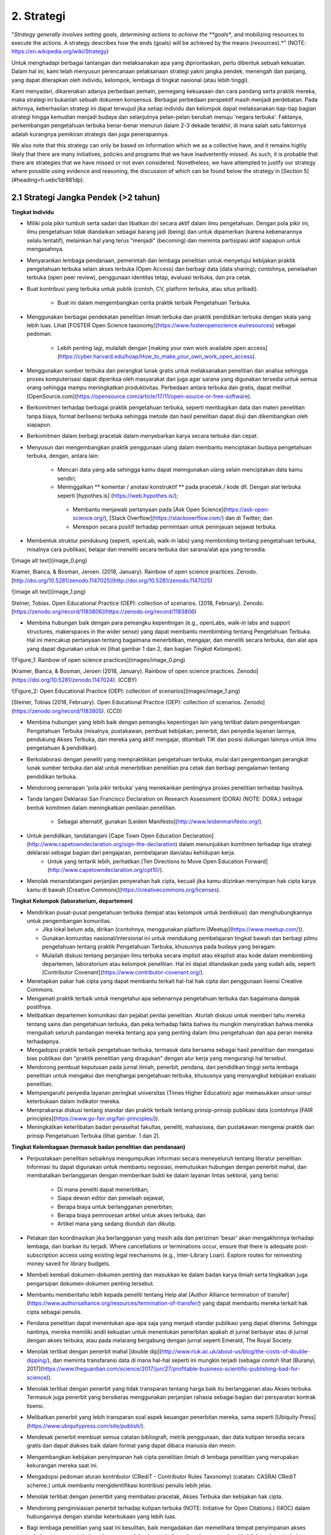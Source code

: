2. Strategi
=========

"*Strategy generally involves setting goals, determining actions to achieve the **goals**, and mobilizing resources to execute the actions. A strategy describes how the ends (goals) will be achieved by the means (resources).*" (NOTE:  https://en.wikipedia.org/wiki/Strategy)

Untuk menghadapi berbagai tantangan dan melaksanakan apa yang diprioritaskan, perlu dibentuk sebuah kekuatan. Dalam hal ini, kami telah menyusun perencanaan pelaksanaan strategi yakni jangka pendek, menengah dan panjang,  yang dapat diterapkan oleh individu, kelompok, lembaga di tingkat nasional (atau lebih tinggi). 

Kami menyadari, dikarenakan adanya perbedaan pemain, pemegang kekuasaan dan cara pandang serta praktik mereka, maka strategi ini bukanlah sebuah dokumen konsensus. Berbagai perbedaan perspektif masih menjadi perdebatan. Pada akhirnya, keberhasilan strategi ini dapat terwujud jika setiap individu dan kelompok dapat melaksanakan tiap-tiap bagian strategi hingga kemudian menjadi budaya dan selanjutnya pelan-pelan berubah menuju 'negara terbuka'. Faktanya, perkembangan pengetahuan terbuka benar-benar menurun dalam 2-3 dekade terakhir, di mana salah satu faktornya adalah kurangnya pemikiran strategis dan juga penerapannya.

We also note that this strategy can only be based on information which we as a collective have, and it remains highly likely that there are many initiatives, policies and programs that we have inadvertently missed. As such, it is probable that there are strategies that we have missed or not even considered. Nonetheless, we have attempted to justify our strategy where possible using evidence and reasoning, the discussion of which can be found below the strategy in [Section 5](#heading=h.uebc1dr881dp).

2.1 Strategi Jangka Pendek (>2 tahun)
-----

**Tingkat Individu**

* Miliki pola pikir tumbuh serta sadari dan libatkan diri secara aktif dalam ilmu pengetahuan. Dengan pola pikir ini, ilmu pengetahuan tidak diandaikan sebagai barang jadi (being) dan untuk dipamerkan (karena kebenarannya selalu tentatif), melainkan hal yang terus "menjadi" (becoming) dan meminta partisipasi aktif siapapun untuk mengasahnya. 

* Menyarankan lembaga pendanaan, pemerintah dan lembaga penelitian untuk menyetujui kebijakan praktik pengetahuan terbuka selain akses terbuka (Open Access) dan berbagi data (data sharing); contohnya, penelaahan terbuka (open peer review), penggunaan identitas tetap, evaluasi terbuka, dan pra cetak.

* Buat kontribusi yang terbuka untuk publik (contoh, CV, platform terbuka, atau situs pribadi).

	* Buat ini dalam mengembangkan cerita praktik terbaik Pengetahuan Terbuka.

* Menggunakan berbagai pendekatan penelitian ilmiah terbuka dan praktik pendidikan terbuka dengan skala yang lebih luas. Lihat [FOSTER Open Science taxonomy](https://www.fosteropenscience.eu/resources) sebagai pedoman.

	* Lebih penting lagi, mulailah dengan [making your own work available open access](https://cyber.harvard.edu/hoap/How_to_make_your_own_work_open_access).

* Menggunakan sumber terbuka dan perangkat lunak gratis untuk melaksanakan penelitian dan analisa sehingga proses komputerisasi dapat diperiksa oleh masyarakat dan juga agar sarana yang digunakan tersedia untuk semua orang sehingga mampu meningkatkan produktivitas. Perbedaan antara terbuka dan gratis, dapat melihat [OpenSource.com](https://opensource.com/article/17/11/open-source-or-free-software).

* Berkomitmen terhadap berbagai praktik pengetahuan terbuka, seperti membagikan data dan materi penelitian tanpa biaya, format berlisensi terbuka sehingga metode dan hasil penelitian dapat diuji dan dikembangkan oleh siapapun.

* Berkomitmen dalam berbagi pracetak dalam menyebarkan karya secara terbuka dan cepat.

* Menyusun dan mengembangkan praktik penggunaan ulang dalam membantu menciptakan budaya pengetahuan terbuka, dengan, antara lain:

	* Mencari data yang ada sehingga kamu dapat menngunakan ulang selain menciptakan data kamu sendiri;
	* Meninggalkan ** komentar / anotasi konstruktif ** pada pracetak / kode dll. Dengan alat terbuka seperti [hypothes.is] (https://web.hypothes.is/);
	 * Membantu menjawab pertanyaan pada [Ask Open Science](https://ask-open-science.org/), [Stack Overflow](https://stackoverflow.com/) dan di Twitter; dan
	 *  Merespon secara positif terhadap permintaan untuk peninjauan sejawat terbuka.
	 
* Membentuk struktur pendukung (seperti, openLab, walk-in labs) yang membimbing tentang pengetahuan terbuka, misalnya cara publikasi, belajar dan meneliti secara terbuka dan sarana/alat apa yang tersedia.

![image alt text](image_0.png)

Kramer, Bianca, & Bosman, Jeroen. (2018, January). Rainbow of open science practices. Zenodo. [http://doi.org/10.5281/zenodo.1147025](http://doi.org/10.5281/zenodo.1147025)

![image alt text](image_1.png)

Steiner, Tobias. Open Educational Practice (OEP): collection of scenarios. (2018, February). Zenodo. [https://zenodo.org/record/1183806](https://zenodo.org/record/1183806)

 
* Membina hubungan baik dengan para pemangku kepentingan (e.g., openLabs, walk-in labs and support structures, makerspaces in the wider sense) yang dapat membantu membimbing tentang Pengetahuan Terbuka. Hal ini mencakup pertanyaan tentang bagaimana menerbitkan, mengajar, dan meneliti secara terbuka, dan alat apa yang dapat digunakan untuk ini (lihat gambar 1 dan 2, dan bagian *Tingkat Kelompok*).

![Figure_1: Rainbow of open science practices](images/image_0.png)\

[Kramer, Bianca, & Bosman, Jeroen (2018, January). Rainbow of open science practices. Zenodo](https://doi.org/10.5281/zenodo.1147024). (CCBY)

![Figure_2: Open Educational Practice (OEP): collection of scenarios](images/image_1.png)\

[Steiner, Tobias (2018, February). Open Educational Practice (OEP): collection of scenarios. Zenodo](https://zenodo.org/record/1183805). (CC0)

* Membina hubungan yang lebih baik dengan pemangku kepentingan lain yang terlibat dalam pengembangan Pengetahuan Terbuka (misalnya, pustakawan, pembuat kebijakan, penerbit, dan penyedia layanan lainnya, pendukung Akses Terbuka, dan mereka yang aktif mengajar, ditambah TIK dan posisi dukungan lainnya untuk ilmu pengetahuan & pendidikan).

* Berkolaborasi dengan peneliti yang mempraktikkan pengetahuan terbuka, mulai dari pengembangan perangkat lunak sumber terbuka dan alat untuk menerbitkan penelitian pra cetak dan berbagi pengalaman tentang pendidikan terbuka.

* Mendorong penerapan 'pola pikir terbuka' yang menekankan pentingnya proses penelitian terhadap hasilnya. 

* Tanda tangani Deklarasi San Francisco Declaration on Research Assessment (DORA) (NOTE:  DORA.) sebagai bentuk komitmen dalam meningkatkan penilaian penelitian.

	* Sebagai alternatif, gunakan [Leiden Manifesto](http://www.leidenmanifesto.org/).

* Untuk pendidikan, tandatangani [Cape Town Open Education Declaration](http://www.capetowndeclaration.org/sign-the-declaration) dalam menunjukkan komitmen terhadap tiga strategi deklarasi sebagai bagian dari pengajaran, pembelajaran dan/atau kehidupan kerja.
	 * Untuk yang tertarik lebih, perhatikan [Ten Directions to Move Open Education Forward](http://www.capetowndeclaration.org/cpt10/).

* Menolak menandatangani perjanjian penyerahan hak cipta, kecuali jika kamu diizinkan menyimpan hak cipta karya kamu di bawah [Creative Commons](https://creativecommons.org/licenses).

**Tingkat Kelompok (laboratorium, departemen)**

* Mendirikan pusat-pusat pengetahuan terbuka (tempat atau kelompok untuk berdiskusi) dan menghubungkannya untuk pengembangan komunitas.

  * Jika lokal belum ada, dirikan (contohnya, menggunakan platform [Meetup](https://www.meetup.com/)).
  * Gunakan komunitas nasional/intersional ini untuk mendukung pembelajaran tingkat bawah dan berbagi pilmu pengetahuan tentang praktik Pengetahuan Terbuka, khususnya pada budaya yang beragam. 
  * Mulailah diskusi tentang perjanjian ilmu terbuka secara implisit atau eksplisit atau kode dalam membimbing departemen, laboratorium atau kelompok penelitian. Hal ini dapat dilandaskan pada yang sudah ada, seperti [Contributor Covenant](https://www.contributor-covenant.org/).
  
* Menetapkan pakar hak cipta yang dapat membantu terkait hal-hal hak cipta dan penggunaan lisensi Creative Commons.

* Mengamati praktik terbaik untuk mengetahui apa sebenarnya pengetahuan terbuka dan bagaimana dampak postifnya.

* Melibatkan departemen komunikasi dan pejabat penilai penelitian. Aturlah diskusi untuk memberi tahu mereka tentang sains dan pengetahuan terbuka, dan peka terhadap fakta bahwa itu mungkin menyiratkan bahwa mereka mengubah seluruh pandangan mereka tentang apa yang penting dalam ilmu pengetahuan dan apa peran mereka terhadapnya.

* Mengadopsi praktik terbaik pengetahuan terbuka, termasuk data bersama sebagai hasil penelitian dan mengatasi bias publikasi dan "praktik penelitian yang diragukan" dengan alur kerja yang mengurangi hal tersebut.

* Mendorong pembuat keputusan pada jurnal ilmiah, penerbit, pendana, dan pendidikan tinggi serta lembaga penelitian untuk mengakui dan menghargai pengetahuan terbuka, khususnya yang menyangkut kebijakan evaluasi penelitian.

* Mempengaruhi penyedia layanan peringkat universitas (Times Higher Education) agar memasukkan unsur-unsur keterbukaan dalam indikator mereka.

* Memprakarsai diskusi tentang standar dan praktik terbaik tentang prinsip-prinsip publikasi data (contohnya [FAIR principles](https://www.go-fair.org/fair-principles/)).

* Meningkatkan keterlibatan badan penasehat fakultas, peneliti, mahasiswa, dan pustakawan mengenai praktik dan prinsip Pengetahuan Terbuka (lihat gambar. 1 dan 2).

**Tingkat Kelembagaan (termasuk badan penelitian dan pendanaan)**

* Perpustakaan penelitian sebaiknya mengumpulkan informasi secara meneyeluruh tentang literatur penelitian. Informasi itu dapat digunakan untuk membantu negosiasi, memutuskan hubungan dengan penerbit mahal, dan membatalkan berlangganan dengan memberikan bukti ke dalam layanan lintas sektoral, yang berisi:

    * Di mana peneliti dapat menerbitkan;

    * Siapa dewan editor dan penelaah sejawat;

    * Berapa biaya untuk berlangganan penerbitan;

    * Berapa biaya pemrosesan artikel untuk akses terbuka; dan

    * Artikel mana yang sedang diunduh dan dikutip. 

* Petakan dan koordinasikan jika berlangganan yang masih ada dan perizinan ‘besar’ akan mengakhirinya terhadap lembaga, dan biarkan itu terjadi. Where cancellations or terminations occur, ensure that there is adequate post-subscription access using existing legal mechanisms (e.g., Inter-Library Loan). Explore routes for reinvesting money saved for library budgets.

* Membeli kembali dokumen-dokumen penting dan masukkan ke dalam badan karya ilmiah serta tingkatkan juga pengarsipan dokumen-dokumen penting tersebut.

* Membantu memberitahu lebih kepada peneliti tentang Help alat [Author Alliance termination of transfer](https://www.authorsalliance.org/resources/termination-of-transfer/) yang dapat membantu mereka terkait hak cipta sebagai penulis.

* Pendana penelitian dapat menentukan apa-apa saja yang menjadi standar publikasi yang dapat diterima. Sehingga nantinya, mereka memiliki andil kekuatan untuk menentukan penerbitan apakah di jurnal berbayar atau di jurnal dengan akses terbuka, atau pada melarang bergabung dengan jurnal seperti Emerald, The Royal Society.

* Menolak terlibat dengan penerbit mahal [double dip](http://www.rluk.ac.uk/about-us/blog/the-costs-of-double-dipping/), dan meminta transfaransi data di mana hal-hal seperti ini mungkin terjadi (sebagai contoh lihat [Buranyi, 2017](https://www.theguardian.com/science/2017/jun/27/profitable-business-scientific-publishing-bad-for-science)).

* Menolak terlibat dengan penerbit yang tidak transparan tentang harga baik itu berlangganan atau Akses terbuka. Termasuk juga  penerbit yang bersikeras menggunakan perjanjian rahasia sebagai bagian dari persyaratan kontrak lisensi.

* Melibatkan penerbit yang lebih transparan soal aspek keuangan penerbitan mereka, sama seperti [Ubiquity Press](https://www.ubiquitypress.com/site/publish/).

* Mendesak penerbit membuat semua catatan bibliografi, metrik penggunaan, dan data kutipan tersedia secara gratis dan dapat diakses baik dalam format yang dapat dibaca manusia dan mesin.

* Mengembangkan kebijakan penyimpanan hak cipta penelitian ilmiah di lembaga penelitian yang merupakan  kekurangan mereka saat ini.

* Mengadopsi pedoman aturan kontributor (CRediT - Contributor Rules Taxonomy)  (catatan:  CASRAI CRediT scheme.) untuk membantu mengidentifikasi kontribusi penulis lebih jelas.

* Menolak terlibat dengan penertbit yang membatasi pracetak, Akses Terbuka dan kebijakan hak cipta.

* Mendorong penginisiasian penerbit terhadap kutipan terbuka (NOTE:  Initiative for Open Citations.) (I4OC) dalam hubungannya dengan standar keterbukaan yang lebih luas.

* Bagi lembaga penelitian yang saat ini kesulitan, baik mengadakan dan memelihara tempat penyimpanan akses terbuka atau mengetahui sumber yang sudah ada untuk digunakan dan mengadopsi kebijakan akses terbuka [Open Access policy](https://cyber.harvard.edu/hoap/Good_practices_for_university_open-access_policies). Buatlah agar mudah ditemukan dan dapat diakses di situs web lembaga dan pengindeks yang relevan.

   * Contoh kebijakan Akses Terbuka, [ROARMAP](https://roarmap.eprints.org/cgi/search/advanced)
   * Contoh Pendidikan Terbuka/ kebijakan OER, [Creative Commons OER policy registry](https://wiki.creativecommons.org/wiki/OER_Policy_Registry), atau kebijakan Uni Eropa, [Policy approaches to Open Education, 2017](https://doi.org/10.2760/283135

* Mempromosikan dan mengkompensasi waktu dan usaha untuk pelatihan pengetahuan terbuka, termasuk sumber terbuka, akses terbuka, dan pendidikan terbuka.

* Mengaktifkan struktur dukungan lokal seperti openlabs dan publikasi terbuka serta pembelajaran penelitian, bimbingan dan saran.

* Melibatkan kelompok penelitian untuk mengembangkan dan mengiklankan insentif untuk yang membagikan pracetak, data terbuka, analisis penggandaan dan perekrutan akses terbuka, promosi dan jabatan. Tetapkan cara baru untuk menggambarkan kontribusi penelitian.

* Mendorong dan mengadopsi prinsip-prinsip penilaian penelitian yang lebih adil seperti yang diuraikan dalam DORA. Pastikan bahwa mereka yang bertanggung jawab atas penilaian penelitian, termasuk pengangkatan, penguasaan, dan komisi pemberian hibah mematuhi ini.

* Mencari pengganti perangkat lunak berpemilik dengan alternatif sumber terbuka.

* Mewajibkan peneliti untuk bekerja dengan standar terbuka dan format file (baik secara eksklusif atau di samping standar dan format file eksklusif).

**Tingkat Nasional (atau lebih tinggi)**

* Menciptakan kolaborasi perpustakaan baru atau mendukung/bergabung dengan yang sudah ada (contohnya, [International Coalition of Library Consortia](http://icolc.net/)) untuk bekerja sama dalam pengembangan infrastruktur (contohnya, [LIBER](http://libereurope.eu/), [EIFL](http://www.eifl.net/), [ARL](http://www.arl.org/), [SPARC](https://sparcopen.org/)).

* Bergabung dengan  Koalisi Keberlanjutan Global untuk Layanan Ilmu Pengetahuan Terbuka [(SCOSS)](http://scoss.org/), dan periksa koalisi tersebut dengan [Open Research Funders Group](http://www.orfg.org).

     * Konsorsium seperti yang ada di Jerman [Projekt DEAL](https://www.projekt-deal.de/) dapat dijadikan sebagai contoh terhadap langkah-langkah awal pada tingkat nasional. Mendapat dukungan dari SPARC untuk berbagai perkembangan juga sangat berguna.
     
* Membina dukungan fakultas dan pendana untuk Akses Terbuka dan inisiatif lainnya (contohnya, peninjauan sejawat (peer review)) yang dipisahkan dari jurnal. Menyetujui struktur kepemimpinan untuk infrastruktur ilmiah dunia (contohnya, [W3C](https://www.w3.org/)).

* Menciptakan standar akademis dalam menerapkan platform alternatif penerbitan ilmiah (berlangganan tanta biaya, mengembangkan penyimpanan yang sudah ada). 

* Mendukung kolaborasi seperti [Metadata 2020] (http://www.metadata2020.org/), [NISO](http://www.niso.org/)/[NIST](https://www.nist.gov/), dan [eLife](https://elifesciences.org/), untuk membantu menghubungkan antara sistem dan kelompok.

* Mengambil tindakan dalam melawan privatisasi karya ilmiah dan prosesnya guna untuk mengubah industri penerbitan agar adil dalam hal hak cipta, persaingan pasar dan  dimiliki oleh komunitas ilmiah.

* Menciptakan analisis kebijakan biaya untuk pengetahuan terbuka (contohnya, harga yang pantas dalam menerbitkan makalah) yang digunakan sebagai dasar untuk alasan biaya pajak tiap tahun.

* Menerapkan teknologi penyortiran, penyaringan dan pencarian yang tersedia untuk hasil-hasil penelitian.

* Mengizinkan akses terhadap naskah dan data.

* Pendana penelitian dan perpustakaan sangat berperan penting, terutama dalam hal pengembangan atau pendanaan infrastruktur ilmiah. Sederhananya, menyalurkan dana lebih untuk sistem yang sudah ada, dengan Simply channeling more money into the existing system, dinamika insentif dan kekuasaan yang buruk jelas tidak lagi bagus untuk penelitian.

* Mengembangkan peta nasional dan regional yang berkelanjutan untuk Pengetahuan Terbuka.

* Mendorong pemberi dana penelitian untuk memvariasikan portofolio hasil penelitian.

    * Pengadopsian pracetak dan kebijakan akses terbuka yang lebih luas sama seperti NIH dan Wellcome Trust.
  
* Mendorong pemberi dana penelitian untuk mempromosikan Pengetahuan Terbuka.

   * Studi penentu dana yang menggunakan teori perubahan perilaku dalam memetakan faktor penentu dalam praktik Pengetahuan Terbuka 	yang berbeda (misalnya, mengapa beberapa peneliti secara rutin mempublikasikan pracetak sementara yang lain tidak? Apakah 	     argumen para peneliti yang menentang pembagian data menjadi alasan mengapa yang lain yang tidak membagikan data, bukan?).
   * Studi pendanaan menggunakan teori pemangku kepentingan untuk mengeksplorasi cara-cara dalam mencapai kebijakan Pengetahuan Terbuka yang lebih baik pada lembaga penelitian dan pendidikan.

* Mengurangi biaya pemrosesan artikel (article-processing charges - APCs) untuk akses terbuka.

* Mengurangi biaya pemrosesan artikel (APCs) dan buku (BPCs) untuk mencocokkan pasaran rata-rata jurnal Akses Terbuka. 
	* Pasar penerbitan ilmiah mungkin memerlukan penyelidikan tingkat pemerintah secara rinci untuk menstabilkan ini.

* Menggunakan [ORCID](https://orcid.org/) untuk mengidentifikasi seluruh peneliti.

* Jika berlangganan belum berakhir, buat perjanjian ganti rugi untuk mengurangi double-dipping. 

* Where offsetting deals are in place, these can be streamlined and standardised across sectors to reduce administrative burden.

* Untuk penerbit akademis bisa terlibat dengan [UK Scholarly Communications License](http://ukscl.ac.uk/)) yang dapat mengetahui lebih tentang hak cipta penulis. Hal ini mampu mengurangi waktu yang dihabiskan untuk pemrosesan, biaya yang dikeluarkan untuk pemrosesan artikel, dan untuk peneliti di Inggris, bantu mereka untuk mematuhi kebijakan akses terbuka [UKRI Open Access policy](https://www.ukri.org/funding/information-for-award-holders/open-access/open-access-policy/). 

    * untuk yang di luar Inggris untuk mempertimbangkan UK SCL (atau yang lain) selain strategi pendanaan regional lain.

* Pengadopsian kebijakan bebas biaya untuk para peneliti dari negara-negara berpenghasilan rendah hingga menengah.

* Untuk mengubah sebagian besar jurnal ilmiah (https://nrs.harvard.edu/urn-3:HUL.InstRepos:27803834) dari berlangganan ke penerbitan akses terbuka (OA) sesuai dengan preferensi publikasi khusus komunitas.

* Untuk mengundang semua pihak yang berkepentingan (https://doi.org/10.3233/ISU-170839) termasuk universitas, lembaga penelitian, pendana. perpustakaan dan penerbit dalam berkolaborasi terhadap transisi praktik terbuka untuk kepentingan pengetahuan dan msyarakat luas. 

* Menciptakan praktik terbuka yang bagus tentang pengetahuan terbuka nasional/ situs ilmu terbuka bersamaan dengan informasi dan sumber.

* Mendorong formalisasi Kursus Pelatihan Ilmu Pengetahuan Terbuka, seperti yang ditawarkan oleh [FOSTER](https://www.fosteropenscience.eu/toolkit), program pelatihan kampus (dan yang lebih tinggi).

* Mengadopsi prinsip penilaian penelitian yang lebih adil seperti yang diuraikan di DORA. Pastikan bahwa mereka yang bertanggung jawab atas penilaian penelitian, termasuk pengangkatan, penguasaan, dan komisi pemberian hibah mematuhi ini.

2.2 Strategi Jangka Menengah (2 - 5 tahun) 
-----

Harapan pada poin ini adalah bagian-bagian khusus pada strategi jangka menengah ini akan diinisiasi, berdasarkan kebutuhan kelompok baik yang ada sekarang atau yang masih dalam perkembangan. Ini adalah proses yang sedang berlangsung, dan mungkin akan tumpang tindih di sini. Namun, Semua bagian yang ada di strategi jangka pendek masih relevan pada bagian ini, tergantung pada langkah yang ditempuh.

**Tingkat Individu**

* Lanjutkan melatih para peneliti baru tentang praktik pengetahuan terbuka.

	* Di daerah yang mungkin kurang, bangun strategi jaringan komunitas untuk meningkatkan usaha pengadvokasian. 
	
* Pastikan bahwa semua proses dan hasil penelitian Anda, termasuk yang lalu, secara terbuka berlisensi dan bisa digunakan ulang.

* Mengembangkan alur kerja praktek-praktek pengetahuan terbuka untuk membuktikan keefektivannya dibandingkan yang sistem tradisional yang lebih tertutup.

* Terus berinovasi pada proses penelitian baru dan alur kerja layanan, sarana dan teknologi tersedia.

* Gunakan teknologi web semantik untuk menyebarkan hasil penelitian yang sudah ada dan yang akan datang; termasuk menandai (tagging) (lihat pendekatan seperti [OATP](https://tagteam.harvard.edu/hubs/oatp/items) dan artikel ilmiah *Openness and Education* [DeVries, Rolfe, Jordan and Weller, 2017](http://www.katyjordan.com/go_gn/network/)),atau anotasi.

* Lanjutkan aspek-aspek yang ada di strategi jangka pendek.(Bagian 2.1).

**Tingkat Kelompok**

* Menciptakan mekanisme komprehensif yang membolehkan proses penelitian terbuka kepada publik (no more piggybacking, no more "human processing units", etc.).

* Mengembangkan alur kerja Pengetahuan Terbuka untuk semua anggota kelompok dalam meningkatkan pengembangan infrastruktur dan alat yang lebih baik. 

* Pastikan anggota kelompok dilatih keterampilan yang relevan, termasuk perjanjian publik, kebijakan pengembangan, analisis data, pengembangan web, citizen science dan komunikasi ilmiah. 

* Menunjukkan perkembangan dan cerita sukses tentang praktik Pengetahuan terbuka.

* Lanjutkan membangun dan memberdayakan komunitas Pengetahuan Terbuka lokal, termasuk peneliti baru dan mahasiswa.

* Lanjutkan aspek-aspek yang ada di strategi jangka pendek.(Bagian 2.1)

**Tingkat Lembaga**

* Mengimplementasikan pengajuan naskah secara otomatis/dengan "sekali klik" (single click) untuk penyimpanan terbuka di bawah lisensi terbuka.  

    * Implement opt-out automatization of data deposition under default open licenses.

    * Implement opt-out automatization of code accessibility and version control under default open licenses.

* Konversikan dana yang tersimpan saat ini untuk langganan jurnal tertutup menjadi dana yang mendukung model bisnis Akses Terbuka yang berkelanjutan, infrastruktur ilmiah, dan layanan dukungan terkait lainnya.

* Mengembangkan dan mengajarkan berbagai praktik pengetahuan terbuka (contohnya, seminar/loka karya untuk mahasiswa).

* Lanjutkan bekerja sama dengan lembaga penelitian untuk berbagi sumber, infrastruktur, dan layanan agar lebih berkelanjutan.

* Mengajak pendana penelitian untuk memberikan amanat eksplisit dan memaksa terkait Pengetahuan Terbuka, pastikan tidak ada pelanggaran kebebasan akademik.

* Lanjutkan bekerjasama dengan penerbit dan perusahaan lain yang terus membuka layanan, alat dan kebijakan. 

* Berkomitmen berbagi data tingkat lembaga secara terbuka dan metrik aktivitas, catatan dan perilaku penelitian. 

* Lanjutkan memastikan bahwa kebijakan penilaian penelitian berdasarkan informasi, ketat, dan ditaati di semua tingkatan.

* Mengembangkan dan mengajarkan berbagai praktik pengetahuan terbuka (contohnya, seminar/loka karya untuk mahasiswa).

**Nasional Tingkat**

* Mulai menerapkan teknologi semantik di semua hasil penelitian, termasuk untuk tujuan naskah dan data yang terbuka.

* Memformulasi rekomendasi karir metrik untuk mendukung penerbitan data terbuka, perangkat lunak sumber terbuka dan dukungan penelitian.

* Memformulasikan rekomendasi karir metrik untuk menilai usaha kandidat terhadap pembelajaran dan pengajaran pendidikan terbuka.

  * Pastikan kebijakan penilaian penelitian lebih adil, ketat, didukung, dan diawasi. 

* For any remaining hybrid journals that attain a higher proportion of open access over subscription articles, encourage them to ‘flip’ them to pure open access with an APC that reflects the running costs of the journal.

    * For remaining hybrid journals that have not attained this level, refuse to support publication of OA articles in those venues.

* Tingkatkan dana untuk minoritas yang kurang terwakili

* Mendanai penelitian yang relevan untuk terlibat dalam Pengetahuan Terbuka.

* Mendanai intervensi dalam menargetkan individu dan institusi untuk mengadopsi praktek dan kebijakan Pengetahuan Terbuka.

* Mengajak kerjasama antara konsorsium perpustakaan (contoh, LIBER, EIFL) dengan konsorsium nasional, dan persatuan pendidikan yang lebih tinggi untuk menguatkan koalisi peneliti. Tambahkan kolaborasi ilmiah ini (mis., ELife, NISO) untuk lebih mengembangkan hubungan dan kolaborasi di seluruh sektor komunikasi ilmiah.

* Memulai penerapan infrastruktur ilmiah di tingkat nasional atau internasional, dengan para pemegang kepentingan menyetujui standar, peta, dan struktur kepemimpinan terbuka. Pastikan hal ini didukung dengan pendanaan berkelanjutan.

* Menerbitkan hasil penelitian atau investigasi ke penerbitan ilmiah nasional.

2.3 Strategi Jangka Panjang (5 -10 tahun) 
-----

The expectation at this point is that specific parts of the short- and mid-term strategies will have been initiated, based on the needs of respective groups, and are either in place or in development. Often, these are ongoing processes, and therefore might overlap with the long-term strategy, and are not worth repeating here. However, all of the items mentioned in the [short-term strategy](#Short) and [mid-term strategy](#Middle) are still relevant at this stage, depending on the pace of development.

**Tingkat Individu**

* Mendukung pelatihan peneliti muda dalam penggunaan sarana dan prasarana penelitian ilmiah yang baru.

* Mengajarkan mahasiswa laboratorium terbuka, kontrol versi, analisis berkelanjutan, dan aspek lain dari proses pengetahuan Terbuka dalam mata kuliah pengantar penelitian.

* Mengembangkan materi pelatihan untuk pengembangan pengetahuan terbuka lanjutan.

* Lanjutkan berhubungan dengan komunitas Pengetahuan Terbuka untuk mendorong peningkatan keterlibatan dan kolaborasi lintas disiplin.

* Melanjutkan aspek-aspek yang ada di strategi jangka menengah.

**Tingkat Kelompok**

* Melanjutkan pengembangan dan eksperimen  alur kerja Pengetahuan Terbuka yang muncul dan berkembang dan mengintegrasikannya dengan elemen-elemen infrastruktur ilmiah yang baru didirikan.

* Menyampaikan keuntungan atau dampak alur kerja pengetahuan terbuka ke kelompok lain.

* Melanjutkan aspek-aspek yang ada di strategi jangka menengah.

**Tingkat Lembaga**

* Membentuk pendanaan permanen yang digunakan untuk pengembangan perangkat lunak terbuka, biaya pemrosesan artikel, server pra cetak dan biaya lain terkait pengetahuan terbuka.

* Memberikan insentif dan mandat agar seluruh hasil penelitian diterbitkan di platform atau jurnal akses terbuka.

* Memberikan insentif kepada mahasiswa untuk mempraktikkan keterbukaan di penelitian mereka.

* Lanjutkan mengembangkan aspek-aspek strategi di jangaka pendek dan menengah.

**Tingkat Nasional (atau lebih tinggi)**

* Mengembangkan solusi inovatif yang belum ada saat ini.

* Mewajibkan penelitian yang didanai pemerintah  diterbitkan di platform atau jurnal akses terbuka  atau repositori terbuka lainnya. Terapkan konsekuensi bagi mereka yang tidak mematuhi mandat tersebut.

* Menghilangkan tekanan publikasi dan fokus pada hasil dan proses penelitian yang lebih beragam untuk evaluasi dan kriteria penilaian.

* Membantu peneliti mengontrol proses penelitian dan evaluasi berdasarkan apa yang percayai untuk kemajuan ilmiah.
